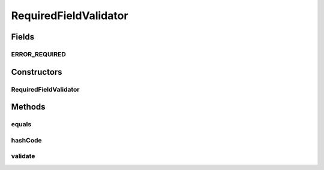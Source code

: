 .. java:import:: org.motechproject.server.web.form StartupForm

.. java:import:: java.util List

RequiredFieldValidator
======================

.. java:package:: org.motechproject.server.web.validator
   :noindex:

.. java:type:: public class RequiredFieldValidator implements AbstractValidator

   Generic validator class that validates presence of a given field

Fields
------
ERROR_REQUIRED
^^^^^^^^^^^^^^

.. java:field:: public static final String ERROR_REQUIRED
   :outertype: RequiredFieldValidator

Constructors
------------
RequiredFieldValidator
^^^^^^^^^^^^^^^^^^^^^^

.. java:constructor:: public RequiredFieldValidator(String fieldName, String fieldValue)
   :outertype: RequiredFieldValidator

Methods
-------
equals
^^^^^^

.. java:method:: @Override public boolean equals(Object o)
   :outertype: RequiredFieldValidator

hashCode
^^^^^^^^

.. java:method:: @Override public int hashCode()
   :outertype: RequiredFieldValidator

validate
^^^^^^^^

.. java:method:: @Override public void validate(StartupForm target, List<String> errors)
   :outertype: RequiredFieldValidator

